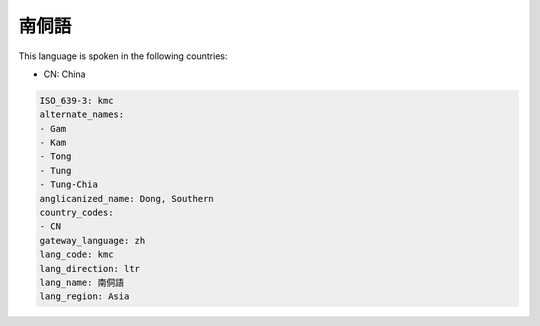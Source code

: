 .. _kmc:

南侗語
=========

This language is spoken in the following countries:

* CN: China

.. code-block:: yaml

    ISO_639-3: kmc
    alternate_names:
    - Gam
    - Kam
    - Tong
    - Tung
    - Tung-Chia
    anglicanized_name: Dong, Southern
    country_codes:
    - CN
    gateway_language: zh
    lang_code: kmc
    lang_direction: ltr
    lang_name: 南侗語
    lang_region: Asia
    
